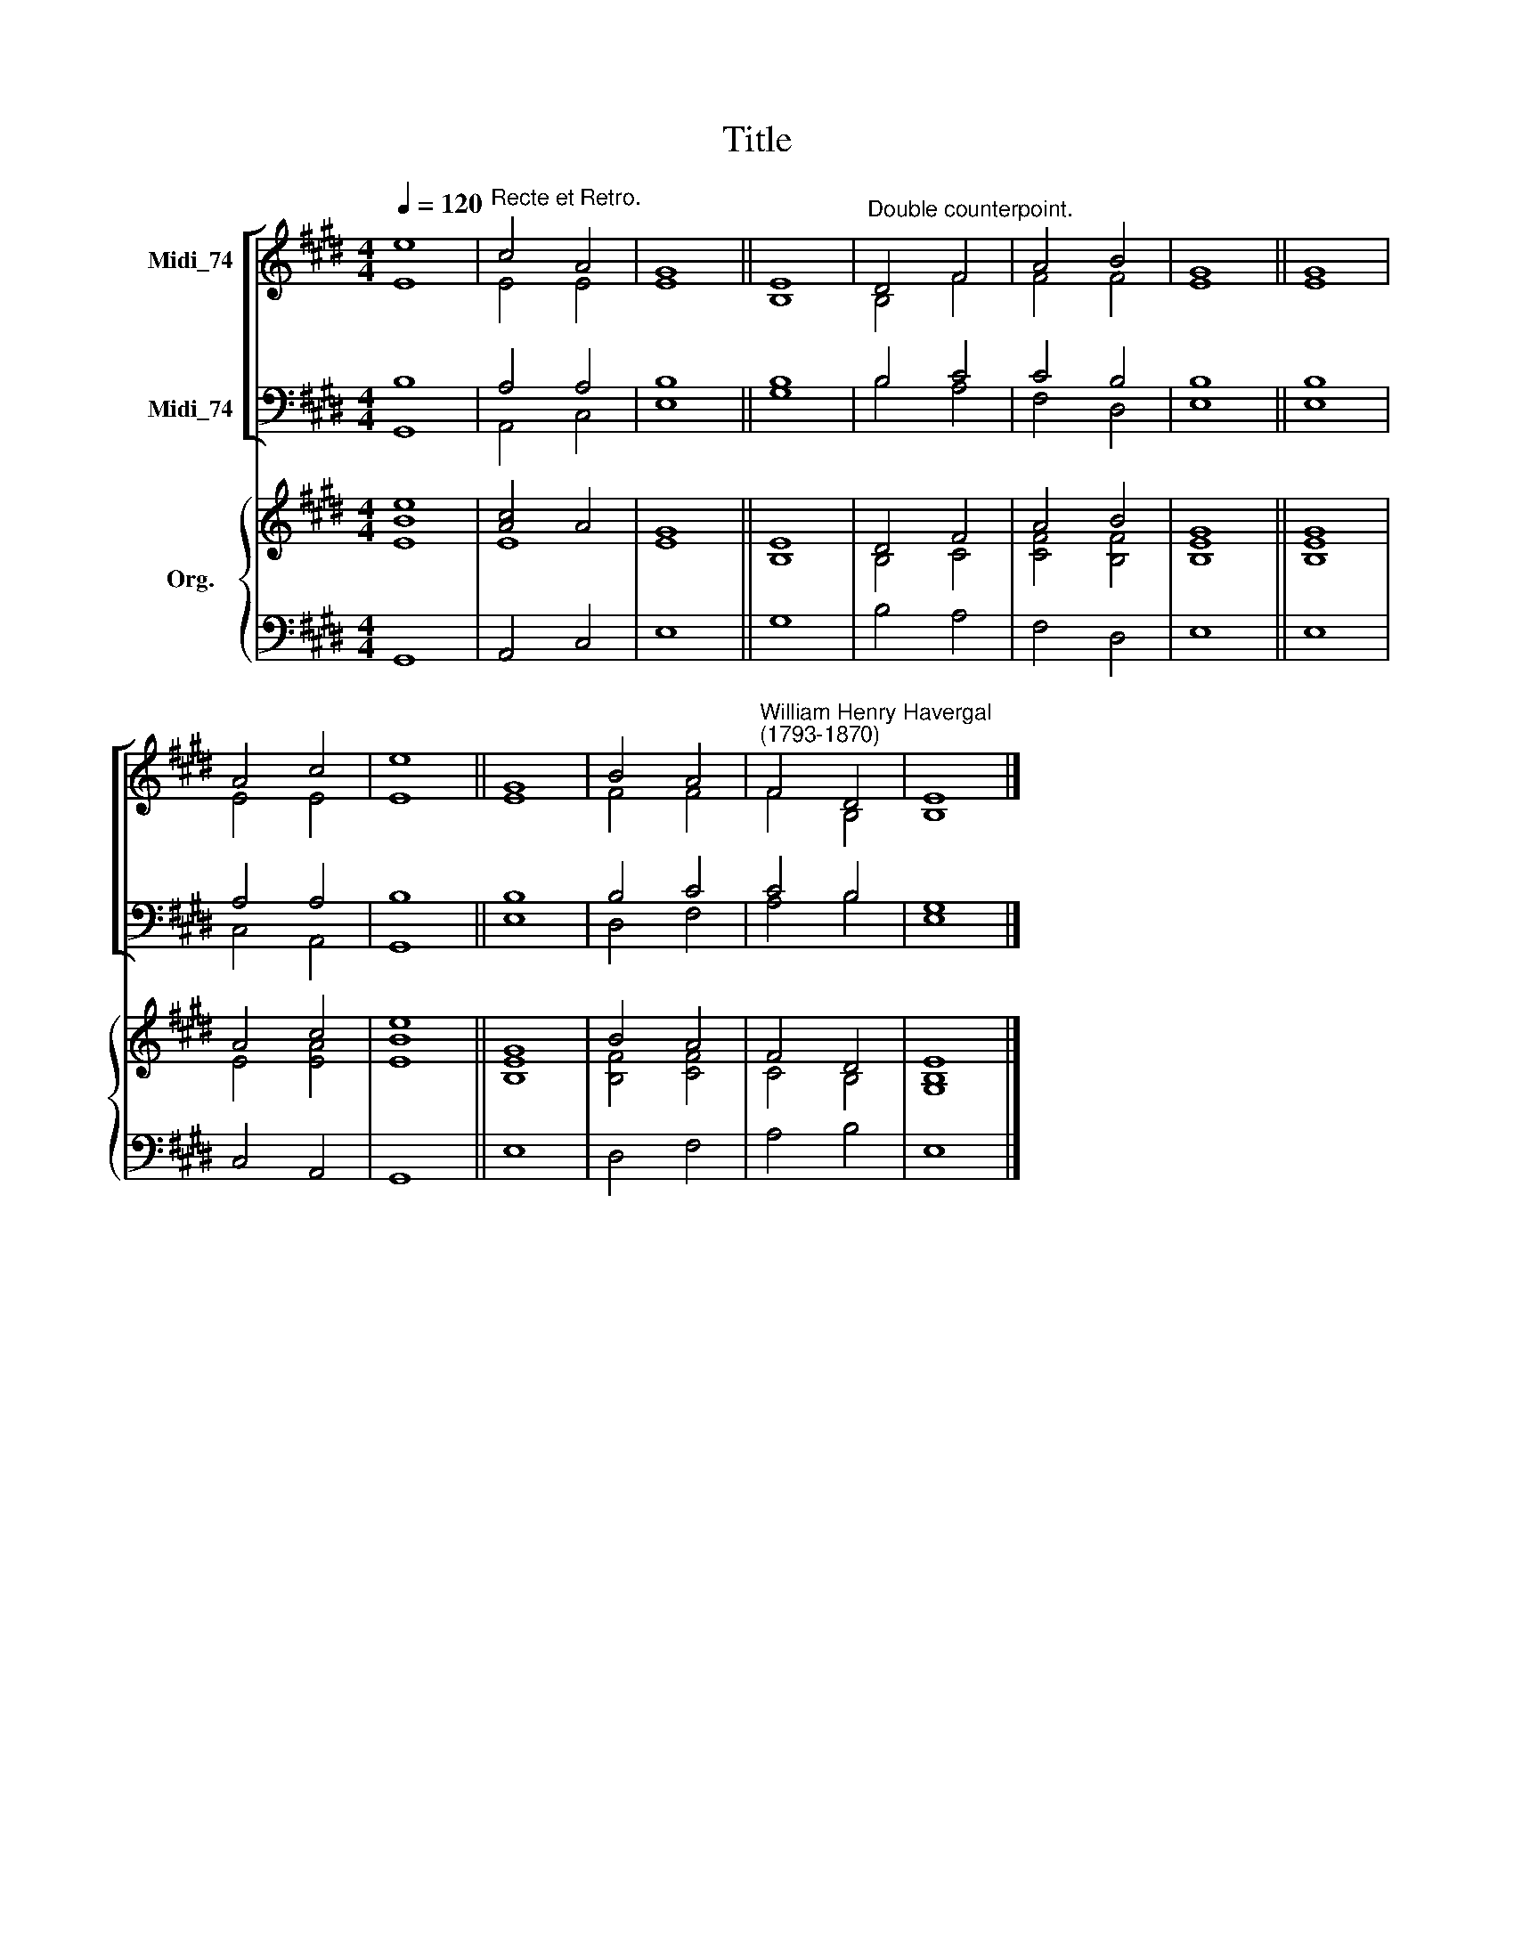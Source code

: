 X:1
T:Title
%%score [ ( 1 2 ) ( 3 4 ) ] { ( 5 6 ) | 7 }
L:1/8
Q:1/4=120
M:4/4
K:E
V:1 treble nm="Midi_74"
V:2 treble 
V:3 bass nm="Midi_74"
V:4 bass 
V:5 treble nm="Org."
V:6 treble 
V:7 bass 
V:1
 e8 |"^Recte et Retro." c4 A4 | G8 || E8 |"^Double counterpoint." D4 F4 | A4 B4 | G8 || G8 | %8
 A4 c4 | e8 || G8 | B4 A4 |"^William Henry Havergal\n(1793-1870)" F4 D4 | E8 |] %14
V:2
 E8 | E4 E4 | E8 || B,8 | B,4 F4 | F4 F4 | E8 || E8 | E4 E4 | E8 || E8 | F4 F4 | F4 B,4 | B,8 |] %14
V:3
 B,8 | A,4 A,4 | B,8 || B,8 | B,4 C4 | C4 B,4 | B,8 || B,8 | A,4 A,4 | B,8 || B,8 | B,4 C4 | %12
 C4 B,4 | G,8 |] %14
V:4
 G,,8 | A,,4 C,4 | E,8 || G,8 | B,4 A,4 | F,4 D,4 | E,8 || E,8 | C,4 A,,4 | G,,8 || E,8 | D,4 F,4 | %12
 A,4 B,4 | E,8 |] %14
V:5
 e8 | [Ac]4 A4 | G8 || E8 | D4 F4 | A4 B4 | G8 || G8 | A4 c4 | e8 || G8 | B4 A4 | F4 D4 | E8 |] %14
V:6
 [EB]8 | E8 | E8 || B,8 | B,4 C4 | [CF]4 [B,F]4 | [B,E]8 || [B,E]8 | E4 [EA]4 | [EB]8 || [B,E]8 | %11
 [B,F]4 [CF]4 | C4 B,4 | [G,B,]8 |] %14
V:7
 G,,8 | A,,4 C,4 | E,8 || G,8 | B,4 A,4 | F,4 D,4 | E,8 || E,8 | C,4 A,,4 | G,,8 || E,8 | D,4 F,4 | %12
 A,4 B,4 | E,8 |] %14

